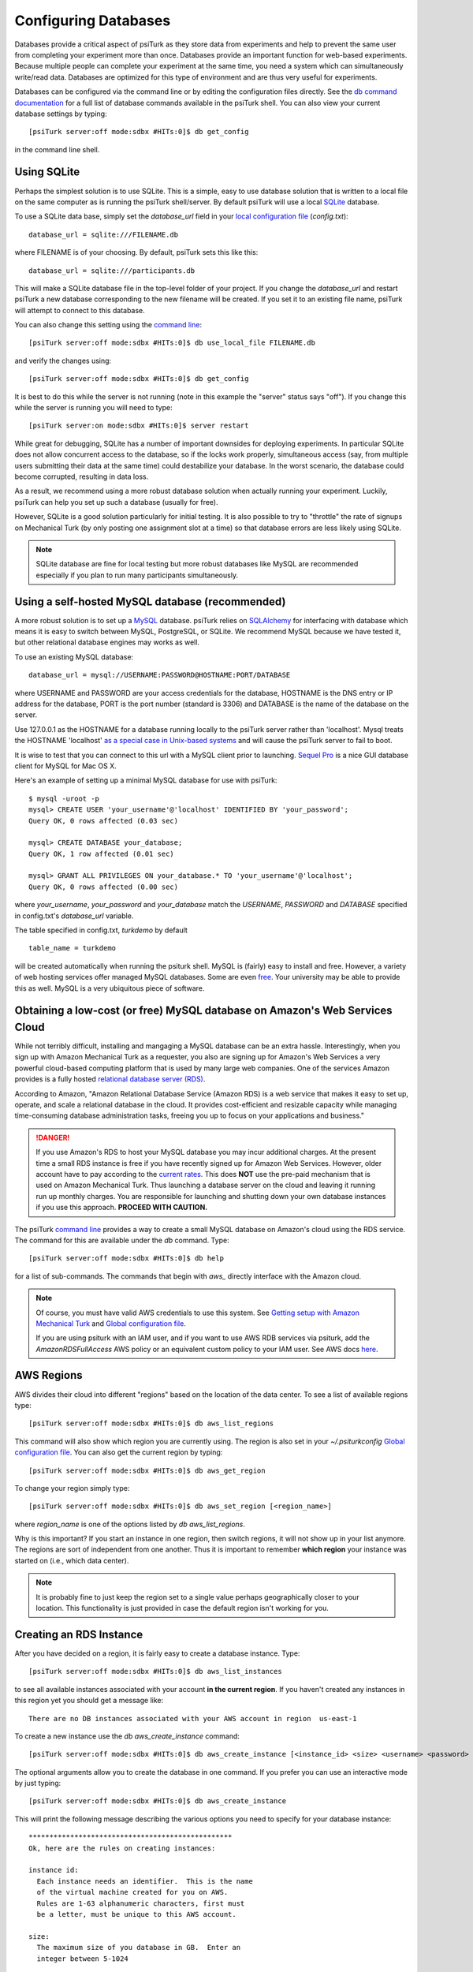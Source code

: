 Configuring Databases
=====================

Databases provide a critical aspect of psiTurk as they store data from experiments and help to prevent the same user from completing your experiment more than once.   Databases provide an important function for web-based experiments.  Because multiple
people can complete your experiment at the same time, you need a system which can simultaneously write/read data.
Databases are optimized for this type of environment and are thus very useful for experiments.

Databases can be configured via the command line or by editing the configuration files directly.
See the `db command documentation <command_line/db.html>`__ for a full list of database commands available in the psiTurk shell.  You can also view your current
database settings by typing::

	[psiTurk server:off mode:sdbx #HITs:0]$ db get_config

in the command line shell.


.. seealso::

   `Database parameters <config/database_parameters.html>`__
      For details on how to configure databases in `config.txt`.

   `Local configuration file <configuration.html#local-configuration-file>`__
      For details on the local configuration file `config.txt`.


Using SQLite
~~~~~~~~~~~~

Perhaps the simplest solution is to use SQLite.  This is a simple, easy to use database solution that is written to a local file on the same computer as is running the psiTurk shell/server.  By default psiTurk will use a local `SQLite <http://www.sqlite.org/>`__ database.

To use a SQLite data base, simply set the `database_url` field in your `local configuration file <configuration.html#local-configuration-file>`__ (`config.txt`)::

	database_url = sqlite:///FILENAME.db

where FILENAME is of your choosing.  By default, psiTurk sets this like this::

	database_url = sqlite:///participants.db

This will make a SQLite database file in the top-level folder of your project.  If you change the `database_url`
and restart psiTurk a new database corresponding to the new filename will be created.  If you set it to an
existing file name, psiTurk will attempt to connect to this database.

You can also change this setting using the `command line <command_line_overview.html>`__::

	[psiTurk server:off mode:sdbx #HITs:0]$ db use_local_file FILENAME.db

and verify the changes using::

	[psiTurk server:off mode:sdbx #HITs:0]$ db get_config


It is best to do this while the server is not running (note in this example the "server" status says "off").
If you change this while the server is running you will need to type::

	[psiTurk server:on mode:sdbx #HITs:0]$ server restart

While great for debugging, SQLite has a number of important downsides for deploying experiments. In particular SQLite does not allow concurrent access to the database, so if the locks work properly, simultaneous access (say, from multiple users submitting their data at the same time) could destabilize your database. In the worst scenario, the database could become corrupted, resulting in data loss.

As a result, we recommend using a more robust database solution when actually running your experiment. Luckily, psiTurk can help you set up such a database (usually for free).

However, SQLite is a good solution particularly for initial testing.  It is also possible to try to "throttle" the
rate of signups on Mechanical Turk (by only posting one assignment slot at a time) so that database errors are
less likely using SQLite.

.. note::

	SQLite database are fine for local testing but more robust databases like MySQL are recommended especially
	if you plan to run many participants simultaneously.

Using a self-hosted MySQL database (recommended)
~~~~~~~~~~~~~~~~~~~~~~~~~~~~~~~~~~~~~~~~~~~~~~~~

A more robust solution is to set up a `MySQL <http://www.mysql.com/>`__ database.  psiTurk relies on `SQLAlchemy <http://www.sqlalchemy.org/>`__ for interfacing with database which means it is easy to switch between MySQL, PostgreSQL, or SQLite.  We recommend
MySQL because we have tested it, but other relational database engines may works as well.

To use an existing MySQL database::

	database_url = mysql://USERNAME:PASSWORD@HOSTNAME:PORT/DATABASE

where USERNAME and PASSWORD are your access credentials for the database,
HOSTNAME is the DNS entry or IP address for the database, PORT is the port
number (standard is 3306) and DATABASE is the name of the database on the
server.

Use 127.0.0.1 as the HOSTNAME for a database running locally to the psiTurk
server rather than 'localhost'. Mysql treats the HOSTNAME 'localhost' `as a
special case in Unix-based systems <https://dev.mysql.com/doc/refman/5.0/en/connecting.html#idm140235558252992>`__
and will cause the psiTurk server to fail to boot.

It is wise to test that you can connect to this url with a MySQL client prior to
launching.  `Sequel Pro <http://www.sequelpro.com/>`__ is a nice GUI database
client for MySQL for Mac OS X.

Here's an example of setting up a minimal MySQL database for use with
psiTurk:

::

   $ mysql -uroot -p
   mysql> CREATE USER 'your_username'@'localhost' IDENTIFIED BY 'your_password';
   Query OK, 0 rows affected (0.03 sec)

   mysql> CREATE DATABASE your_database;
   Query OK, 1 row affected (0.01 sec)

   mysql> GRANT ALL PRIVILEGES ON your_database.* TO 'your_username'@'localhost';
   Query OK, 0 rows affected (0.00 sec)

where `your_username`, `your_password` and `your_database` match the `USERNAME`,
`PASSWORD` and `DATABASE` specified in config.txt's `database_url` variable.

The table specified in config.txt, `turkdemo` by default

::

   table_name = turkdemo

will be created automatically when running the psiturk shell.
MySQL is (fairly) easy to install and free.  However, a variety of web hosting
services offer managed MySQL databases.  Some are even
`free <https://www.google.com/search?q=free+mysql+hosting>`__.  Your university
may be able to provide this as well.  MySQL is a very ubiquitous piece of software.


Obtaining a low-cost (or free) MySQL database on Amazon's Web Services Cloud
~~~~~~~~~~~~~~~~~~~~~~~~~~~~~~~~~~~~~~~~~~~~~~~~~~~~~~~~~~~~~~~~~~~~~~~~~~~~

While not terribly difficult, installing and mangaging a MySQL database can be
an extra hassle.  Interestingly, when you sign up with Amazon Mechanical Turk
as a requester, you also are signing up for Amazon's Web Services a very powerful
cloud-based computing platform that is used by many large web companies.  One of
the services Amazon provides is a fully hosted `relational database server (RDS) <http://aws.amazon.com/rds/>`__.

According to Amazon, "Amazon Relational Database Service (Amazon RDS) is a web
service that makes it easy to set up, operate, and scale a relational database in
the cloud. It provides cost-efficient and resizable capacity while managing
time-consuming database administration tasks, freeing you up to focus on your
applications and business."

.. danger::

	If you use Amazon's RDS to host your MySQL database you may incur additional
	charges.  At the present time a small RDS instance is free if you have
	recently signed up for Amazon Web Services.  However, older account have to
	pay according to the `current rates <http://aws.amazon.com/rds/pricing/>`__.
	This does **NOT** use the pre-paid mechanism that is used on Amazon
	Mechanical Turk.  Thus launching a database server on the cloud and leaving
	it running run up monthly charges.  You are responsible for launching
	and shutting down your own database instances if you use this approach.
	**PROCEED WITH CAUTION.**

The psiTurk `command line <command_line_overview.html>`__ provides a way to
create a small MySQL database on Amazon's cloud using the RDS service.
The command for this are available under the `db` command.  Type::

	[psiTurk server:off mode:sdbx #HITs:0]$ db help

for a list of sub-commands.  The commands that begin with `aws_` directly
interface with the Amazon cloud.

.. note::

    Of course, you must have valid AWS credentials to use this system.  See
    `Getting setup with Amazon Mechanical Turk <amt_setup.html>`__ and
    `Global configuration file <configuration.html#global-configuration-file>`__.

    If you are using psiturk with an IAM user, and if you want to use AWS RDB services via psiturk,
    add the *AmazonRDSFullAccess* AWS policy or an equivalent custom policy to your IAM user.
    See AWS docs `here <http://docs.aws.amazon.com/AmazonRDS/latest/UserGuide/UsingWithRDS.IAM.AccessControl.IdentityBased.html#UsingWithRDS.IAM.AccessControl.ManagedPolicies>`__.


AWS Regions
~~~~~~~~~~~

AWS divides their cloud into different "regions" based on the location of the
data center.  To see a list of available regions type::

	[psiTurk server:off mode:sdbx #HITs:0]$ db aws_list_regions

This command will also show which region you are currently using.  The
region is also set in your `~/.psiturkconfig` `Global configuration file <configuration.html#global-configuration-file>`__.
You can also get the current region by typing::

	[psiTurk server:off mode:sdbx #HITs:0]$ db aws_get_region

To change your region simply type::

	[psiTurk server:off mode:sdbx #HITs:0]$ db aws_set_region [<region_name>]

where `region_name` is one of the options listed by `db aws_list_regions`.

Why is this important?  If you start an instance in one region, then switch regions,
it will not show up in your list anymore.  The regions are sort of independent from
one another.  Thus it is important to remember **which region** your instance was
started on (i.e., which data center).

.. note::

	It is probably fine to just keep the region set to a single value
	perhaps geographically closer to your location.  This functionality is just
	provided in case the default region isn't working for you.


Creating an RDS Instance
~~~~~~~~~~~~~~~~~~~~~~~~

After you have decided on a region, it is fairly easy to create a database instance.
Type::

	[psiTurk server:off mode:sdbx #HITs:0]$ db aws_list_instances

to see all available instances associated with your account **in the current region**.
If you haven't created any instances in this region yet you should get a message like::

	There are no DB instances associated with your AWS account in region  us-east-1

To create a new instance use the `db aws_create_instance` command::

	[psiTurk server:off mode:sdbx #HITs:0]$ db aws_create_instance [<instance_id> <size> <username> <password> <dbname>]

The optional arguments allow you to create the database in one command.  If you
prefer you can use an interactive mode by just typing::

	[psiTurk server:off mode:sdbx #HITs:0]$ db aws_create_instance

This will print the following message describing the various options you need
to specify for your database instance::

	*************************************************
	Ok, here are the rules on creating instances:

	instance id:
	  Each instance needs an identifier.  This is the name
	  of the virtual machine created for you on AWS.
	  Rules are 1-63 alphanumeric characters, first must
	  be a letter, must be unique to this AWS account.

	size:
	  The maximum size of you database in GB.  Enter an
	  integer between 5-1024

	master username:
	  The username you will use to connect.  Rules are
	  1-16 alphanumeric characters, first must be a letter,
	  cannot be a reserved MySQL word/phrase

	master password:
	  Rules are 8-41 alphanumeric characters

	database name:
	  The name for the first database on this instance.  Rules are
	  1-64 alphanumeric characters, cannot be a reserved MySQL word
	*************************************************

Then you will be prompted to specify values for these fields.
If you follow the rules correctly your command will execute successfully::

	enter an identifier for the instance (see rules above): mydb
	size of db in GB (5-1024): 5
	master username (see rules above): UsernameXXXXX
	master password (see rules above): PasswordXXXXX
	name for first database on this instance (see rules): myexp
	*****************************
	  Creating AWS RDS MySQL Instance
	    id:  mydb
	    size:  5  GB
	    username:  UsernameXXXXX
	    password:  PasswordXXXXX
	    dbname:  myexp
	    type: MySQL/db.t1.micro
	    ________________________
	 Be sure to store this information in a safe place.
	 Please wait 5-10 minutes while your database is created in the cloud.
	 You can run 'db aws_list_instances' to verify it was created (status
	 will say 'available' when it is ready

The instructions mention that it can take a few minutes for you database to
"spin up".  If you run `db aws_list_instances` after a few minutes you should
now see your database in the cloud::

	[psiTurk server:off mode:sdbx #HITs:0]$ db aws_list_instances
	Here are the current DB instances associated with your AWS account in region  us-east-1
		--------------------
		Instance ID: mydb
		Status: creating

Notice the status is "creating" (this means the database is not available yet).  Just
wait a bit longer.  It really can take 10-15 minutes!  Other possible status messages
for an instance include `backing-up` (AWS automatically backs up your database in case
of data loss.  At this time psiTurk does not help you access those backups, you'll
have to do that from the AWS web console.)

When your database is ready the message from `db aws_list_instances` should look like::

	[psiTurk server:off mode:sdbx #HITs:0]$ db aws_list_instances
	Here are the current DB instances associated with your AWS account in region  us-east-1
		--------------------
		Instance ID: mydb
		Status: available

If you have multiple instances they will also appear in this list.

.. danger::

	Multiple instances increase the possible charges you'll incur to Amazon since you are charged
	per-instance.

Once your instance is created and "available" if you type `db get_config` you'll
notice that your experiment is still configured to use whatever setting you had
previously::

	[psiTurk server:off mode:sdbx #HITs:0]$ db get_config
	Current database setting (database_url):
		sqlite:///participants.db

To actually **use** your instance you need to tell psiTurk which instance::

	[psiTurk server:off mode:sdbx #HITs:0]$ db use_aws_instance mydb
	Switching your DB settings to use this instance.  Are you sure you want to do this? y
	enter the master password for this instance: PasswordXXXXX
	AWS RDS database instance mydb selected.
	Here are the available database tables
		myexp
	Enter the name of the database you want to use or a new name to create a new one: myexp
	Successfully set your current database (database_url) to
		mysql://UsernameXXXXX:PasswordXXXXX@mydb.cdukgn44bkrv.us-east-1.rds.amazonaws.com:3306/myexp

And now your experiment will save data to this MySQL database in the Amazon cloud!
Notice that Amazon has assigned your computer a random looking hostname/ip (mydb.cdukgn44bkrv.us-east-1.rds.amazonaws.com).
You can connect using any standard MySQL client (e.g., `Sequel Pro <http://www.sequelpro.com/>`__)
which is running on the same computer as you psiTurk process

.. note::

	psiTurk automatically makes instances so that only the current computer's ip address
	can access the database for security reasons.  To modify that you can use the Amazon Web
	Services control panel or simple delete and spin up a new database instance.


To switch back to a local SQLite file::

	[psiTurk server:off mode:sdbx #HITs:0]$ db use_local_file FILENAME.db
	Updated database setting (database_url):
		sqlite:///FILENAME.db

It is **important** that you delete your instance when you are finished using it.
Otherwise you will be charged (usually fractions of a penny per hour).  Assuming
I wanted to delete my new `mydb` instance here is an example session::

	[psiTurk server:off mode:sdbx #HITs:0]$ db aws_list_instances
	Here are the current DB instances associated with your AWS account in region  us-east-1
		--------------------
		Instance ID: mydb
		Status: available
	[psiTurk server:off mode:sdbx #HITs:0]$ db aws_delete_instance
	Here are the available instances you can delete:
		  mydb ( available )
	Enter the instance identity you would like to delete: mydb
	Deleting an instance will erase all your data associated with the database in that instance. Really quit? y or n: y
	DBInstance:mydb
	AWS RDS database instance mydb deleted.  Run `db aws_list_instances` for current status.
	[psiTurk server:off mode:sdbx #HITs:0]$ db aws_list_instances
	Here are the current DB instances associated with your AWS account in region  us-east-1
		--------------------
		Instance ID: mydb
		Status: deleting

After waiting a bit verify that you instance actually has been deleted::

	[psiTurk server:off mode:sdbx #HITs:0]$ db aws_list_instances
	There are no DB instances associated with your AWS account in region  us-east-1

Overall we think this is pretty cool and nicely leverages the fact that you already
got a Amazon Web Services account when you signed up to use Amazon Mechanical Turk!
However, remember, this **can incur hosting charges**.  We have set things up so that this
process creates very small, very simple RDS instances (which are the cheapest kind).
However, leaving an instance running -- or multiple instances -- for a really long
time can incur service charges which will be billed to your account by Amazon at the
end of the month (you may not realize the charges until later).

The point is that using a free MySQL database hosted by your university or another
provider may be better, but this solution is available for researchers who can
afford to pay the hosting fee and would like everything in one place.


Obtaining a free MySQL database via OpenShift
~~~~~~~~~~~~~~~~~~~~~~~~~~~~~~~~~~~~~~~~~~~~~

If you are hosting your experiment on OpenShift, if you add a `MySQL` cartridge to your gear, psiTurk will automatically
save data to that db instead of to whatever is specified in your `database_url` config. OpenShift gears, including using MySQL
cartridges, are free unless you change default configuration settings.

.. seealso ::

    `PsiTurk OpenShift documentation <openshift.html>`__.
